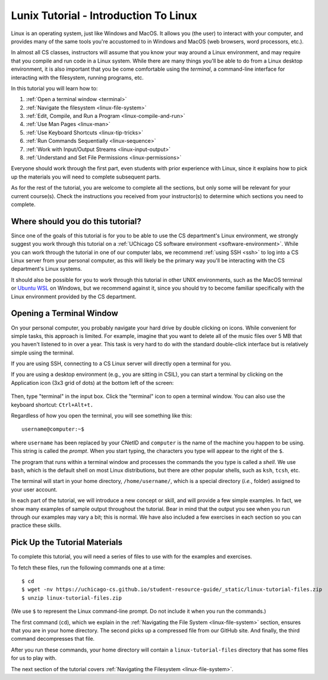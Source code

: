 .. _tutorial-linux-intro:

Lunix Tutorial - Introduction To Linux
======================================

Linux is an operating system, just like Windows and MacOS. It allows
you (the user) to interact with your computer, and provides many
of the same tools you're accustomed to in Windows and MacOS (web
browsers, word processors, etc.).

In almost all CS classes, instructors will assume that you know your
way around a Linux environment, and may require that you compile and
run code in a Linux system. While there are many things you'll
be able to do from a Linux desktop environment, it is also important
that you be come comfortable using the *terminal*, a command-line
interface for interacting with the filesystem, running programs, etc.

In this tutorial you will learn how to:

#. :ref:`Open a terminal window <terminal>`
#. :ref:`Navigate the filesystem <linux-file-system>`
#. :ref:`Edit, Compile, and Run a Program <linux-compile-and-run>`
#. :ref:`Use Man Pages <linux-man>`
#. :ref:`Use Keyboard Shortcuts  <linux-tip-tricks>`
#. :ref:`Run Commands Sequentially <linux-sequence>`
#. :ref:`Work with Input/Output Streams <linux-input-output>`
#. :ref:`Understand and Set File Permissions <linux-permissions>`

Everyone should work through the first part, even students with prior
experience with Linux, since it explains how to pick up the materials
you will need to complete subsequent parts.

As for the rest of the tutorial, you are welcome to complete all the
sections, but only some will be relevant for your current course(s).
Check the instructions you received from your instructor(s) to
determine which sections you need to complete.


Where should you do this tutorial?
----------------------------------

Since one of the goals of this tutorial is for you to be able to use
the CS department's Linux environment, we strongly suggest you work
through this tutorial on a :ref:`UChicago CS software environment <software-environment>`.
While you can work through the tutorial in one of our computer labs,
we recommend :ref:`using SSH <ssh>` to log into a CS Linux server from
your personal computer, as this will likely be the primary way you'll
be interacting with the CS department's Linux systems.

It should also be possible for you to work through this
tutorial in other UNIX environments, such as the MacOS terminal
or `Ubuntu WSL <https://ubuntu.com/wsl>`__ on Windows, but we
recommend against it, since you should try to become familiar
specifically with the Linux environment provided by the CS department.


.. _terminal:

Opening a Terminal Window
-------------------------

On your personal computer, you probably navigate your hard drive by
double clicking on icons. While convenient for simple tasks, this
approach is limited. For example, imagine that you want to delete all of
the music files over 5 MB that you haven't listened to in over a
year. This task is very hard to do with the standard double-click
interface but is relatively simple using the terminal.

If you are using SSH, connecting to a CS Linux server will directly
open a terminal for you.

If you are using a desktop environment (e.g., you are sitting in
CSIL), you can start a terminal by clicking on the Application icon
(3x3 grid of dots) at the bottom left of the screen:

.. figure:: ubuntu-3x3.png
   :alt: Application icon in Ubuntu

Then, type "terminal" in the input box. Click the "terminal"
icon to open a terminal window.  You can also use the keyboard shortcut: ``Ctrl+Alt+t.``

Regardless of how you open the terminal, you will see something
like this::

    username@computer:~$

where ``username`` has been replaced by your CNetID and ``computer``
is the name of the machine you happen to be using.  This string is
called the *prompt*.  When you start typing, the characters you type
will appear to the right of the ``$``.

The program that runs within a terminal window and processes the
commands the you type is called a *shell*.  We use ``bash``, which is
the default shell on most Linux distributions, but there are other
popular shells, such as ``ksh``, ``tcsh``, etc.

The terminal will start in your home directory, ``/home/username/``,
which is a special directory (*i.e.*, folder) assigned to your user
account.

In each part of the tutorial, we will introduce a new concept or
skill, and will provide a few simple examples. In fact, we show many
examples of sample output throughout the tutorial. Bear in mind that
the output you see when you run through our examples may vary a bit;
this is normal.  We have also included a few exercises in each section
so you can practice these skills.


.. _tutorial-materials:

Pick Up the Tutorial Materials
------------------------------

To complete this tutorial, you will need a series of files to use with
for the examples and exercises.

To fetch these files, run the following commands one at a time::

    $ cd
    $ wget -nv https://uchicago-cs.github.io/student-resource-guide/_static/linux-tutorial-files.zip
    $ unzip linux-tutorial-files.zip

(We use ``$`` to represent the Linux command-line prompt.  Do not include it
when you run the commands.)

The first command (``cd``), which we explain in the :ref:`Navigating
the File System <linux-file-system>` section, ensures that you are in
your home directory.  The second picks up a compressed file from our
GitHub site.  And finally, the third command decompresses that file.

After you run these commands, your home directory will contain a
``linux-tutorial-files`` directory that has some files
for us to play with.

The next section of the tutorial covers :ref:`Navigating the Filesystem <linux-file-system>`.

